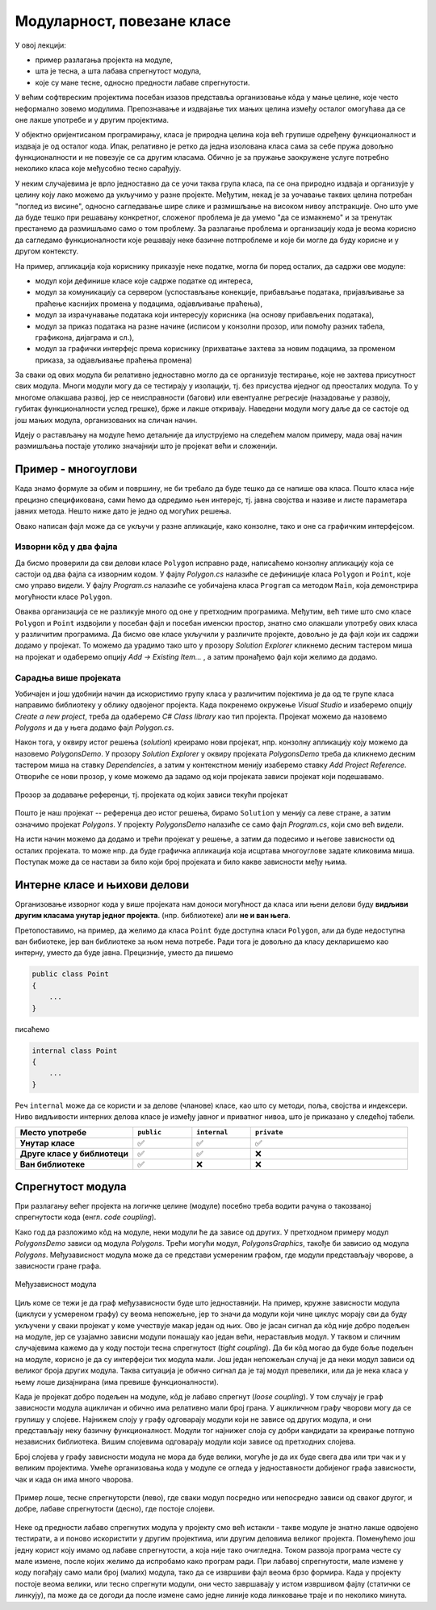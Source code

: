 Модуларност, повезане класе
===========================

У овој лекцији:

- пример разлагања пројекта на модуле,
- шта је тесна, а шта лабава спрегнутост модула,
- које су мане тесне, односно предности лабаве спрегнутости.


У већим софтвреским пројектима посебан изазов представља организовање кôда у мање целине, 
које често неформално зовемо модулима. Препознавање и издвајање тих мањих целина између 
осталог омогућава да се оне лакше употребе и у другим пројектима.

У објектно оријентисаном програмирању, класа је природна целина која већ групише одређену 
функционалност и издваја је од осталог кода. Ипак, релативно је ретко да једна изолована 
класа сама за себе пружа довољно функционалности и не повезује се са другим класама. Обично 
је за пружање заокружене услуге потребно неколико класа које међусобно тесно сарађују.

У неким случајевима је врло једноставно да се уочи таква група класа, па се она природно 
издваја и организује у целину коју лако можемо да укључимо у разне пројекте. Међутим, некад 
је за уочавање таквих целина потребан "поглед из висине", односно сагледавање шире слике и 
размишљање на високом нивоу апстракције. Оно што уме да буде тешко при решавању конкретног, 
сложеног проблема је да умемо "да се измакнемо" и за тренутак престанемо да размишљамо само 
о том проблему. За разлагање проблема и организацију кода је веома корисно да сагледамо 
функционалности које решавају неке базичне потпроблеме и које би могле да буду корисне и у 
другом контексту.

На пример, апликација која кориснику приказује неке податке, могла би поред осталих, да 
садржи ове модуле:

- модул који дефинише класе које садрже податке од интереса,
- модул за комуникацију са сервером (успостављање конекције, прибављање података, пријављивање 
  за праћење каснијих промена у подацима, одјављивање праћења),
- модул за израчунавање података који интересују корисника (на основу прибављених података),
- модул за приказ података на разне начине (исписом у конзолни прозор, или помоћу разних 
  табела, графикона, дијаграма и сл.),
- модул за графички интерфејс према кориснику (прихватање захтева за новим подацима, за променом 
  приказа, за одјављивање праћења промена)

За сваки од ових модула би релативно једноставно могло да се организује тестирање, које не захтева 
присутност свих модула. Многи модули могу да се тестирају у изолацији, тј. без присуства иједног 
од преосталих модула. То у многоме олакшава развој, јер се неисправности (багови) или евентуалне 
регресије (назадовање у развоју, губитак функционалности услед грешке), брже и лакше откривају. 
Наведени модули могу даље да се састоје од још мањих модула, организованих на сличан начин.

Идеју о растављању на модуле ћемо детаљније да илуструјемо на следећем малом примеру, мада овај 
начин размишљања постаје утолико значајнији што је пројекат већи и сложенији.

Пример - многоуглови
--------------------

.. questionnote::

    Написати класу која представља многоугао у равни. Класа треба да омогући формирање многоугла, 
    додавање темена, уклањање последњег додатог темена, израчунавање обима и површине. 
    Поред ове финкционалности, класа треба да може да врати број темена многоугла, односно 
    координате траженог темена.

    За израчунавање обима и површине могу да се користе следеће формуле, у којима се подразумева 
    да се индекси узимају по модулу :math:`n`:
    
    .. math::

        O = \sum_{i=1}^{n} \sqrt{(x_{i}-x_{i-1})^2 + (y_i-y_{i-1})^2}.

        P = \frac{1}{2} \left |\sum_{i=1}^{n} {x_{i} \cdot (y_{i-1} - y_{i+1})} \right |

    Демонстрирати у програму употребу написане класе.

Када знамо формуле за обим и површину, не би требало да буде тешко да се напише ова класа. 
Пошто класа није прецизно спецификована, сами ћемо да одредимо њен интерејс, тј. јавна 
својства и називе и листе параметара јавних метода. Нешто ниже дато је једно од могућих 
решења.

.. activecode:: polygons_lib
    :passivecode: true
    :includesrc: src/primeri/Mnogouglovi/Polygons/Polygon.cs

Овако написан фајл може да се укључи у разне апликације, како конзолне, тако и оне са 
графичким интерфејсом. 

Изворни кôд у два фајла
'''''''''''''''''''''''

Да бисмо проверили да сви делови класе ``Polygon`` исправно раде, написаћемо конзолну 
апликацију која се састоји од два фајла са изворним кодом. У фајлу *Polygon.cs* налазиће 
се дефиниције класа ``Polygon`` и ``Point``, које смо управо видели. У фајлу *Program.cs* 
налазиће се уобичајена класа ``Program`` са методом ``Main``, која демонстрира могућности 
класе ``Polygon``.
     
.. activecode:: polygons_demo_console
    :passivecode: true
    :includesrc: src/primeri/Mnogouglovi/PolygonsDemo/Program.cs

Оваква организација се не разликује много од оне у претходним програмима. Међутим, већ тиме 
што смо класе ``Polygon`` и ``Point`` издвојили у посебан фајл и посебан именски простор, 
знатно смо олакшали употребу ових класа у различитим програмима. Да бисмо ове класе укључили 
у различите пројекте, довољно је да фајл који их садржи додамо у пројекат. То можемо да урадимо 
тако што у прозору *Solution Explorer* кликнемо десним тастером миша на пројекат и одаберемо 
опцију *Add → Existing Item...* , а затим пронађемо фајл који желимо да додамо.

Сарадња више пројеката
''''''''''''''''''''''

Уобичајен и још удобнији начин да искористимо групу класа у различитим појектима је да 
од те групе класа направимо библиотеку у облику одвојеног пројекта. Када покренемо 
окружење *Visual Studio* и изаберемо опцију *Create a new project*, треба да одаберемо 
*C# Class library* као тип пројекта. Пројекат можемо да назовемо *Polygons* и да у њега 
додамо фајл *Polygon.cs*.

Након тога, у оквиру истог решења (*solution*) креирамо нови пројекат, нпр. конзолну 
апликацију коју можемо да назовемо *PolygonsDemo*. У прозору *Solution Explorer* у оквиру 
пројеката *PolygonsDemo* треба да кликнемо десним тастером миша на ставку *Dependencies*,  
а затим у контекстном менију изаберемо ставку *Add Project Reference*. Отвориће се нови 
прозор, у коме можемо да задамо од који пројеката зависи пројекат који подешавамо.

.. figure:: ../../_images/dodavanje_reference.png
    :align: center   

    Прозор за додавање референци, тј. пројеката од којих зависи текући пројекат

Пошто је наш пројекат -- референца део истог решења, бирамо ``Solution`` у менију са леве 
стране, а затим означимо пројекат *Polygons*. У пројекту *PolygonsDemo* налазиће се само 
фајл *Program.cs*, који смо већ видели.

На исти начин можемо да додамо и трећи пројекат у решење, а затим да подесимо и његове 
зависности од осталих пројеката. то може нпр. да буде графичка апликација која исцртава 
многоуглове задате кликовима миша. Поступак може да се настави за било који број 
пројеката и било какве зависности међу њима. 

.. learnmorenote::

    **Употреба библиотеке и без изворног кода**
    
    Смештање модула у засебну библиотеку нам омогућава да неком дамо нашу библиотеку на употребу, 
    а да му при томе не дамо изворни кôд. Уместо изворног кода, можемо да поделимо само извршиви 
    фајл који садржи машински кôд наше библиотеке. Такав фајл има екстензију *.dll*, скраћено од 
    *Dynamic link library* (библиотека која се са апликацијом повезује динамички, тј. у току 
    извршавања апликације). У овом курсу се нећемо бавити таквим начином дељења библиотеке. 

Интерне класе и њихови делови
-----------------------------

Организовање изворног кода у више пројеката нам доноси могућност да класа или њени делови буду 
**видљиви другим класама унутар једног пројекта**. (нпр. библиотеке) али **не и ван њега**. 
    
Претопоставимо, на пример, да желимо да класа ``Point`` буде доступна класи ``Polygon``, али 
да буде недоступна ван бибиотеке, јер ван библиотеке за њом нема потребе. Ради тога је довољно 
да класу декларишемо као интерну, уместо да буде јавна. Прецизније, уместо да пишемо 

.. code-block:: csharp

    public class Point
    {
        ...
    }

писаћемо 

.. code-block:: csharp

    internal class Point
    {
        ...
    }

Реч ``internal`` може да се користи и за делове (чланове) класе, као што су методи, поља, својства 
и индексери. Ниво видљивости интерних делова класе је између јавног и приватног нивоа, што је 
приказано у следећој табели.

.. csv-table:: 
    :header: **Место употребе**, ``public``, ``internal``, ``private``
    :widths: 30, 15, 15, 40
    :align: left

    **Унутар класе**,               ✅, ✅, ✅
    **Друге класе у библиотеци**,   ✅️, ✅, ❌
    **Ван библиотеке**,             ✅️, ❌, ❌

.. infonote::

    Класе и њихови делови који су декларисани као ``internal`` **нису део интерфејса модула** 
    као целине (интерфејс модула чине само његови јавни делови). Према томе, употребом речи 
    ``internal`` у декларацијама класа и њихових делова, постижемо две ствари:

    - прецизније одређујемо ко може да користи класу а ко не, 
    - олакшавамо читање модула његовим корисницима, јер њих пре свега интересује интерфејс, односно 
      јавни део модула (интерне делове могу да прескоче, или погледају са мање пажње).

.. comment

    - појам *assembly* (.dll или .exe) превести као склоп?


Спрегнутост модула
------------------

При разлагању већег пројекта на логичке целине (модуле) посебно треба водити рачуна о такозваној 
спрегнутости кода (енгл. *code coupling*). 

Како год да разложимо кôд на модуле, неки модули ће да зависе од других. У претходном примеру 
модул *PolygonsDemo* зависи од модула *Polygons*. Трећи могући модул, *PolygonsGraphics*, 
такође би зависио од модула *Polygons*. Међузависност модула може да се представи усмереним 
графом, где модули представљају чворове, а зависности гране графа. 

.. figure:: ../../_images/spregnutost_poligoni.png
    :align: center   
    
    Међузависност модула

Циљ коме се тежи је да граф међузависности буде што једноставнији. На пример, кружне зависности 
модула (циклуси у усмереном графу) су веома непожељне, јер то значи да модули који чине циклус 
морају сви да буду укључени у сваки пројекат у коме учествује макар један од њих. Ово је јасан 
сигнал да кôд није добро подељен на модуле, јер се узајамно зависни модули понашају као један 
већи, нерастављив модул. У таквом и сличним случајевима кажемо да у коду постоји тесна 
спрегнутост (*tight coupling*). Да би кôд могао да буде боље подељен на модуле, корисно је да 
су интерфејси тих модула мали. Још један непожељан случај је да неки модул зависи од великог 
броја других модула. Таква ситуација је обично сигнал да је тај модул превелики, или да је нека 
класа у њему лоше дизајнирана (има превише функционалности).

Када је пројекат добро подељен на модуле, кôд је лабаво спрегнут (*loose coupling*). У том случају 
је граф зависности модула ацикличан и обично има релативно мали број грана. У ацикличном графу 
чворови могу да се групишу у слојеве. Најнижем слоју у графу одговарају модули који не зависе од 
других модула, и они представљају неку базичну функционалност. Модули тог најнижег слоја су добри 
кандидати за креирање потпуно независних библиотека. Вишим слојевима одговарају модули који зависе 
од претходних слојева. 

Број слојева у графу зависности модула не мора да буде велики, могуће је да их буде свега два 
или три чак и у великим пројектима. Умеће организовања кода у модуле се огледа у једноставности 
добијеног графа зависности, чак и када он има много чворова.


.. figure:: ../../_images/spregnutost.png
    :width: 600px
    :align: center   
    
    Пример лоше, тесне спрегнуторсти (лево), где сваки модул посредно или непосредно зависи од 
    сваког другог, и добре, лабаве спрегнутости (десно), где постоје слојеви.

Неке од предности лабаво спрегнутих модула у пројекту смо већ истакли - такве модуле је знатно 
лакше одвојено тестирати, а и поново искористити у другим пројектима, или другим деловима великог 
пројекта. Поменућемо још једну корист коју имамо од лабаве спрегнутости, а која није тако 
очигледна. Током развоја програма честе су мале измене, после којих желимо да испробамо како 
програм ради. При лабавој спрегнутости, мале измене у коду погађају само мали број (малих) 
модула, тако да се извршиви фајл веома брзо формира. Када у пројекту постоје веома велики, или 
тесно спрегнути модули, они често завршавају у истом извршивом фајлу (статички се линкују), па 
може да се догоди да после измене само једне линије кода линковање траје и по неколико минута.
